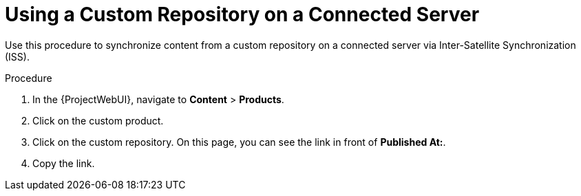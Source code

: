 [id="Using_a_Custom_Repository_on_a_Connected_Server_{context}"]
= Using a Custom Repository on a Connected Server

Use this procedure to synchronize content from a custom repository on a connected server via Inter-Satellite Synchronization (ISS).

.Procedure
. In the {ProjectWebUI}, navigate to *Content* > *Products*.
. Click on the custom product.
. Click on the custom repository.
On this page, you can see the link in front of *Published At:*.
. Copy the link.
